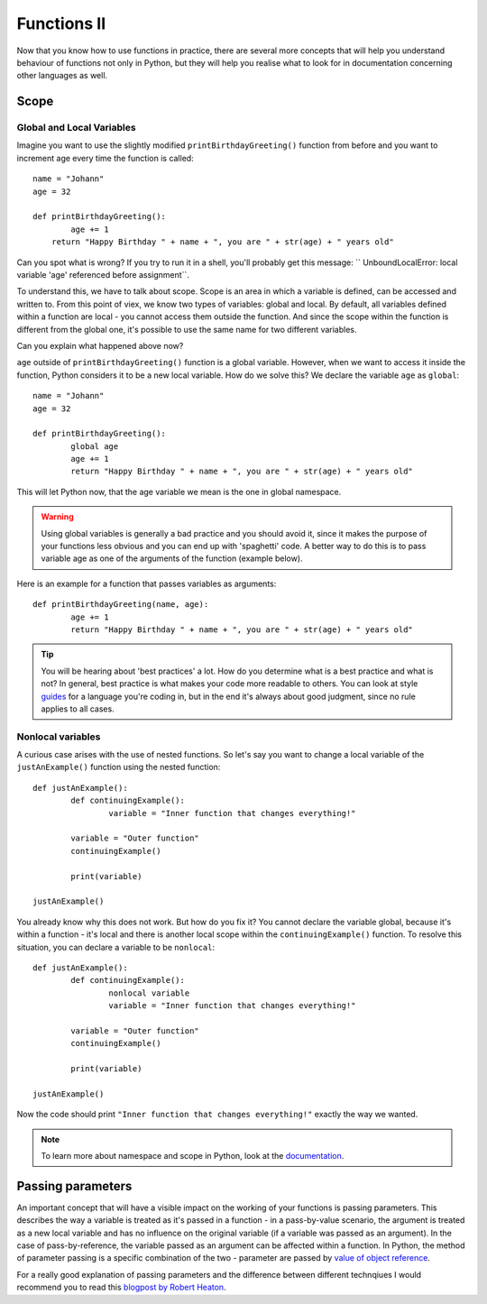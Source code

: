 **************
Functions II
**************

Now that you know how to use functions in practice, there are several more concepts that will help you understand behaviour of functions not only in Python,
but they will help you realise what to look for in documentation concerning other languages as well.  

Scope
======

Global and Local Variables
---------------------------

Imagine you want to use the slightly modified ``printBirthdayGreeting()`` function from before and you want to increment age every time the function is called: ::

	name = "Johann"
	age = 32

	def printBirthdayGreeting():
		age += 1
	    return "Happy Birthday " + name + ", you are " + str(age) + " years old" 

Can you spot what is wrong? If you try to run it in a shell, you'll probably get this message: `` UnboundLocalError: local variable 'age' referenced before assignment``.

To understand this, we have to talk about scope. Scope is an area in which a variable is defined, can be accessed and written to. From this point of viex, we know two 
types of variables: global and local. By default, all variables defined within a function are local - you cannot access them outside the function. And since the scope
within the function is different from the global one, it's possible to use the same name for two different variables.

Can you explain what happened above now?

``age`` outside of ``printBirthdayGreeting()`` function is a global variable. However, when we want to access it inside the function, Python considers it to be a new
local variable. How do we solve this? We declare the variable ``age`` as ``global``: ::

	name = "Johann"
	age = 32

	def printBirthdayGreeting():
		global age
		age += 1
		return "Happy Birthday " + name + ", you are " + str(age) + " years old"


This will let Python now, that the age variable we mean is the one in global namespace.

.. warning:: Using global variables is generally a bad practice and you should avoid it, since it makes the purpose of your functions less obvious and you can end up with 
			'spaghetti' code. A better way to do this is to pass variable age as one of the arguments of the function (example below).

Here is an example for a function that passes variables as arguments::

	def printBirthdayGreeting(name, age):
		age += 1
		return "Happy Birthday " + name + ", you are " + str(age) + " years old"


.. tip:: You will be hearing about 'best practices' a lot. How do you determine what is a best practice and what is not? In general, best practice is what makes your
	code more readable to others. You can look at style guides_ for a language you're coding in, but in the end it's always about good judgment, since no rule applies
	to all cases. 

.. _guides: https://www.python.org/dev/peps/pep-0008/

Nonlocal variables
-------------------

A curious case arises with the use of nested functions. So let's say you want to change a local variable of the ``justAnExample()`` function using the nested
function: ::

	def justAnExample():
		def continuingExample():
			variable = "Inner function that changes everything!"

		variable = "Outer function"
		continuingExample()

		print(variable)

	justAnExample() 

You already know why this does not work. But how do you fix it? You cannot declare the variable global, because it's within a function - it's local and there 
is another local scope within the ``continuingExample()`` function. To resolve this situation, you can declare a variable to be ``nonlocal``: ::

	def justAnExample():
		def continuingExample():
			nonlocal variable
			variable = "Inner function that changes everything!"

		variable = "Outer function"
		continuingExample()

		print(variable)

	justAnExample() 

Now the code should print ``"Inner function that changes everything!"`` exactly the way we wanted.

.. note:: To learn more about namespace and scope in Python, look at the documentation_.

.. _documentation: https://docs.python.org/3/tutorial/classes.html

Passing parameters
===================

An important concept that will have a visible impact on the working of your functions is passing parameters. This describes the way a variable is treated as it's passed
in a function - in a pass-by-value scenario, the argument is treated as a new local variable and has no influence on the original variable (if a variable was passed as
an argument). In the case of pass-by-reference, the variable passed as an argument can be affected within a function. In Python, the method of parameter passing is 
a specific combination of the two - parameter are passed by `value of object reference`_.

For a really good explanation of passing parameters and the difference between different technqiues I would recommend you to read this `blogpost by Robert Heaton`_.

.. _value of object reference: https://docs.python.org/3/tutorial/controlflow.html#defining-functions
.. _blogpost by Robert Heaton: https://robertheaton.com/2014/02/09/pythons-pass-by-object-reference-as-explained-by-philip-k-dick/
